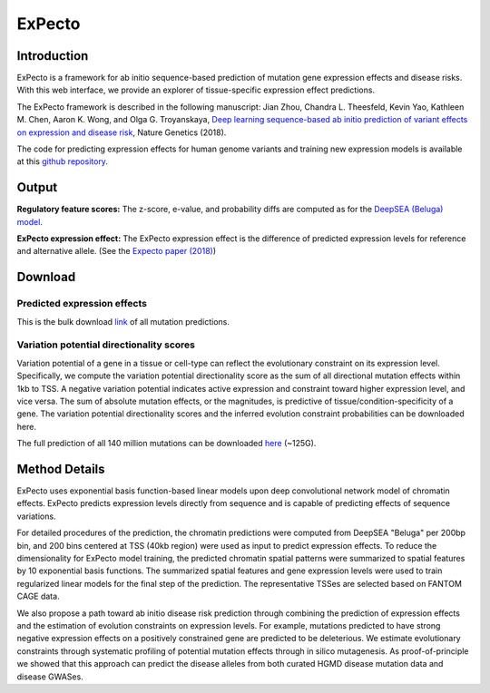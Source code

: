 =======
ExPecto
=======

Introduction
------------
ExPecto is a framework for ab initio sequence-based prediction of mutation gene expression effects and disease risks. With this web interface, we provide an explorer of tissue-specific expression effect predictions.

The ExPecto framework is described in the following manuscript: Jian Zhou, Chandra L. Theesfeld, Kevin Yao, Kathleen M. Chen, Aaron K. Wong, and Olga G. Troyanskaya, `Deep learning sequence-based ab initio prediction of variant effects on expression and disease risk <https://www.nature.com/articles/s41588-018-0160-6>`_, Nature Genetics (2018).

The code for predicting expression effects for human genome variants and training new expression models is available at this `github repository <https://github.com/FunctionLab/ExPecto>`_.


Output
------
**Regulatory feature scores:**
The z-score, e-value, and probability diffs are computed as for the `DeepSEA (Beluga) model <https://humanbase.readthedocs.io/en/latest/beluga.html#regulatory-feature-scores>`_.

**ExPecto expression effect:** 
The ExPecto expression effect is the difference of predicted expression levels for reference and alternative allele. (See the `Expecto paper (2018) <https://www.nature.com/articles/s41588-018-0160-6>`_)

Download
--------
Predicted expression effects
~~~~~~~~~~~~~~~~~~~~~~~~~~~~
This is the bulk download `link <http://deepsea.princeton.edu/media/code/expecto/combined_snps.0.3.zip>`_ of all mutation predictions.

Variation potential directionality scores
~~~~~~~~~~~~~~~~~~~~~~~~~~~~~~~~~~~~~~~~~
Variation potential of a gene in a tissue or cell-type can reflect the evolutionary constraint on its expression level. Specifically, we compute the variation potential directionality score as the sum of all directional mutation effects within 1kb to TSS. A negative variation potential indicates active expression and constraint toward higher expression level, and vice versa. The sum of absolute mutation effects, or the magnitudes, is predictive of tissue/condition-specificity of a gene. The variation potential directionality scores and the inferred evolution constraint probabilities can be downloaded here.

The full prediction of all 140 million mutations can be downloaded `here <http://deepsea.princeton.edu/media/code/expecto/all1kbmutations.tar>`_ (~125G).

Method Details
--------------
ExPecto uses exponential basis function-based linear models upon deep convolutional network model of chromatin effects. ExPecto predicts expression levels directly from sequence and is capable of predicting effects of sequence variations.

For detailed procedures of the prediction, the chromatin predictions were computed from DeepSEA "Beluga" per 200bp bin, and 200 bins centered at TSS (40kb region) were used as input to predict expression effects. To reduce the dimensionality for ExPecto model training, the predicted chromatin spatial patterns were summarized to spatial features by 10 exponential basis functions. The summarized spatial features and gene expression levels were used to train regularized linear models for the final step of the prediction. The representative TSSes are selected based on FANTOM CAGE data.

We also propose a path toward ab initio disease risk prediction through combining the prediction of expression effects and the estimation of evolution constraints on expression levels. For example, mutations predicted to have strong negative expression effects on a positively constrained gene are predicted to be deleterious. We estimate evolutionary constraints through systematic profiling of potential mutation effects through in silico mutagenesis. As proof-of-principle we showed that this approach can predict the disease alleles from both curated HGMD disease mutation data and disease GWASes.
